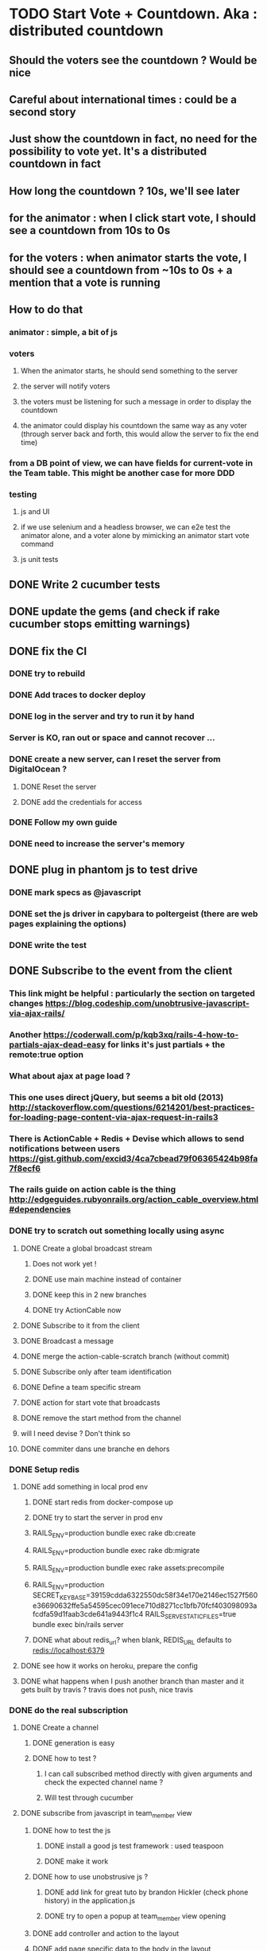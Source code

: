 * TODO Start Vote + Countdown. Aka : distributed countdown
** Should the voters see the countdown ? Would be nice
** Careful about international times : could be a second story
** Just show the countdown in fact, no need for the possibility to vote yet. It's a distributed countdown in fact
** How long the countdown ? 10s, we'll see later
** for the animator : when I click start vote, I should see a countdown from 10s to 0s
** for the voters : when animator starts the vote, I should see a countdown from ~10s to 0s + a mention that a vote is running
** How to do that
*** animator : simple, a bit of js
*** voters
**** When the animator starts, he should send something to the server
**** the server will notify voters
**** the voters must be listening for such a message in order to display the countdown
**** the animator could display his countdown the same way as any voter (through server back and forth, this would allow the server to fix the end time)
*** from a DB point of view, we can have fields for current-vote in the Team table. This might be another case for more DDD
*** testing
**** js and UI
**** if we use selenium and a headless browser, we can e2e test the animator alone, and a voter alone by mimicking an animator start vote command
**** js unit tests
** DONE Write 2 cucumber tests
** DONE update the gems (and check if rake cucumber stops emitting warnings)
** DONE fix the CI
*** DONE try to rebuild
*** DONE Add traces to docker deploy
*** DONE log in the server and try to run it by hand
*** Server is KO, ran out or space and cannot recover ...
*** DONE create a new server, can I reset the server from DigitalOcean ?
**** DONE Reset the server
**** DONE add the credentials for access
*** DONE Follow my own guide
*** DONE need to increase the server's memory
** DONE plug in phantom js to test drive
*** DONE mark specs as @javascript
*** DONE set the js driver in capybara to poltergeist (there are web pages explaining the options)
*** DONE write the test
** DONE Subscribe to the event from the client
*** This link might be helpful : particularly the section on targeted changes https://blog.codeship.com/unobtrusive-javascript-via-ajax-rails/
*** Another https://coderwall.com/p/kqb3xq/rails-4-how-to-partials-ajax-dead-easy for links it's just partials + the remote:true option
*** What about ajax at page load ?
*** This one uses direct jQuery, but seems a bit old (2013) http://stackoverflow.com/questions/6214201/best-practices-for-loading-page-content-via-ajax-request-in-rails3
*** There is ActionCable + Redis + Devise which allows to send notifications between users https://gist.github.com/excid3/4ca7cbead79f06365424b98fa7f8ecf6
*** The rails guide on action cable is the thing http://edgeguides.rubyonrails.org/action_cable_overview.html#dependencies
*** DONE try to scratch out something locally using async
**** DONE Create a global broadcast stream
***** Does not work yet !
***** DONE use main machine instead of container
***** DONE keep this in 2 new branches
***** DONE try ActionCable now
**** DONE Subscribe to it from the client
**** DONE Broadcast a message
**** DONE merge the action-cable-scratch branch (without commit)
**** DONE Subscribe only after team identification
**** DONE Define a team specific stream
**** DONE action for start vote that broadcasts
**** DONE remove the start method from the channel
**** will I need devise ? Don't think so
**** DONE commiter dans une branche en dehors
*** DONE Setup redis
**** DONE add something in local prod env
***** DONE start redis from docker-compose up
***** DONE try to start the server in prod env
***** RAILS_ENV=production bundle exec rake db:create
***** RAILS_ENV=production bundle exec rake db:migrate
***** RAILS_ENV=production bundle exec rake assets:precompile
***** RAILS_ENV=production SECRET_KEY_BASE=39159cdda6322550dc58f34e170e2146ec1527f560e36690632ffe5a54595cec091ece710d8271cc1bfb70fcf403098093afcdfa59d1faab3cde641a9443f1c4 RAILS_SERVE_STATIC_FILES=true bundle exec bin/rails server
***** DONE what about redis_url? when blank, REDIS_URL defaults to redis://localhost:6379
**** DONE see how it works on heroku, prepare the config
**** DONE what happens when I push another branch than master and it gets built by travis ? travis does not push, nice travis
*** DONE do the real subscription
**** DONE Create a channel
***** DONE generation is easy
***** DONE how to test ?
****** I can call subscribed method directly with given arguments and check the expected channel name ?
****** Will test through cucumber
**** DONE subscribe from javascript in team_member view
***** DONE how to test the js
****** DONE install a good js test framework : used teaspoon
****** DONE make it work
***** DONE how to use unobstrusive js ?
****** DONE add link for great tuto by brandon Hickler (check phone history) in the application.js
****** DONE try to open a popup at team_member view opening
***** DONE add controller and action to the layout
***** DONE add page specific data to the body in the layout
***** DONE add team name data from the team_members view
***** DONE run `rake teaspoon` from `rake` so that it runs in CI
***** DONE understand what to do with the js tooltip
***** DONE do the actual subscription
****** DONE inject a fake channel (minimal for the moment, no stupid mock)
****** DONE test the handlecr
****** DONE display a 'vote started' notice
****** DONE test that the subscription is made
** DONE add a test for caption in the team_members view
** TODO send the command from the animator
*** have a Team or TeamVote resource
*** or is Team~TeamVote ?
*** or maybe TeamVote is nested inside Team, TeamVote can be a resource, but Team is not accessible from the outside yet -> makes sense
*** or is using the team channel better ?
*** TODO check how to do nested resources
*** TODO create a Vote resource nested in Team
*** TODO call the vote :create from the StartVote button
*** TODO handling the request and sending an event to the participants
*** TODO should TeamMembers be nested as Members in the team ? could add a TODO for that
** TODO display a real countdown in the client
* Next Stories
** TODO Add a notice that javascript is required
** TODO add static code analysis or coverage
*** try ClimateCode
*** add a badge to readme
*** does the #TODO hints get listed ?
*** Is there any value in Rubocop and guard-rubocop ?
** TODO move backlog in github ?
*** is it possible to sync with Trello ?
* Smells
* Retrospective
** 2017/01/27
| mad                                | sad                      | glad                                |
|------------------------------------+--------------------------+-------------------------------------|
| battery down in the evening        | really need a new laptop | progressing, v1 end of feb          |
| no internet in the train blocks me | my ci is red !           | interest in my docker/ruby articles |
|                                    |                          | new idea for smells / debt          |
|                                    |                          | place in the train to use my laptop |
*** battery out : charge at work, buy a mac
*** no internet : keep some straightforward refactorings to do in the train
** 2017/02/01
| mad                                    | sad                                  | glad                                     |
|----------------------------------------+--------------------------------------+------------------------------------------|
| Docker server is taking me some time ! | Warnings !                           | Deadline (~3months) forces to do choices |
|                                        | Did not do anything on the app yet ! | Ideas to start the book                  |
|                                        |                                      |                                          |
*** What am I getting from docker server ?
**** + learning troubleshooting
***** Is that enough to get a job or put it on my CV ?
***** Would a 20h workshop be more efficient ?
***** Is it only for the sake of calming my learning angoisse ?
**** - Lots of headaches that I could have solved directly with heroku for example
***** Heroku does not provide docker support
***** I guess I could create my own docker config alongside heroku's to have something similar enough
***** What about the CI ?
****** There must be a standard CI for open source projects Travis, circle CI, or Codeship
*** I need to choose between learning vs doing !
*** Even learning must be targeted to a single topic
**** If planning-poker is dedicated to learning, I should focus on a single step at a time
**** No need to add learning for things I don't need
***** Docker production (ops ...) Heroku can do
***** Docker as a dev is a way to go faster, I should keep that !
***** 1st brush up my rails
***** 2nd Bootstrap, CSS
***** 3rd DDD rails
***** 4th React
*** I must start to think as an entrepreneur, and not as a developer anymore
**** programming is fun, but cannot do everything myself !
**** I should use as many (paying or free) services as possible
**** could even outsource some programming !
**** I could plan dedicated learning time and topics learning time in my schedule (ex 2h/week, 10 weeks) 20%
**** or I could just insert some 20h (~ 2 weeks) things in my priorities, for example, after every 8 weeks (2 months), for 20%
**** what's for the business vs efficient slack time
*** I should plan / timebox to 3 months at a time
**** Can build something in 3 months
**** fits a 20h learning iteration as well
